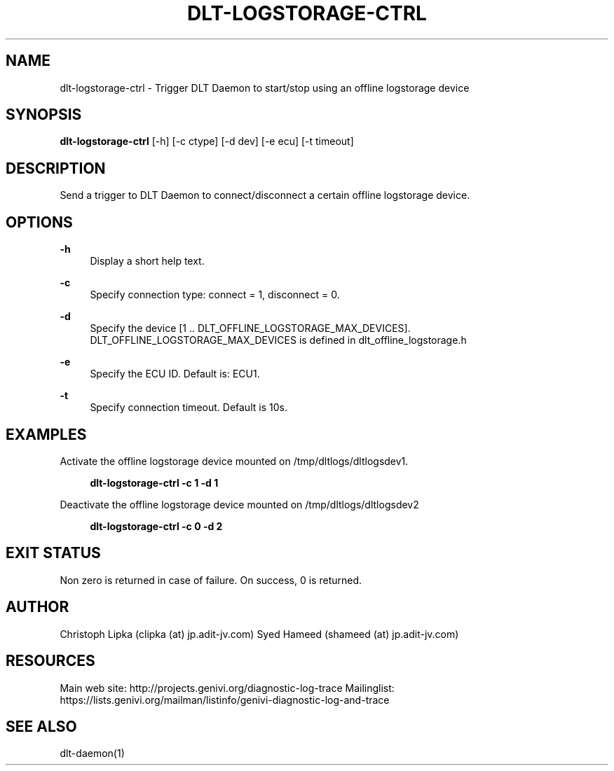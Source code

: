 '\" t
.\"     Title: dlt-logstorage-ctrl
.\"    Author: [see the "AUTHOR" section]
.\"      Date: 27/05/2015
.\"    Manual: \ \&
.\"    Source: \ \&
.\"  Language: English
.\"
.TH "DLT\-LOGSTORAGE\-CTRL" "1" "27/05/2015" "\ \&" "\ \&"
.\" -----------------------------------------------------------------
.\" * Define some portability stuff
.\" -----------------------------------------------------------------
.\" ~~~~~~~~~~~~~~~~~~~~~~~~~~~~~~~~~~~~~~~~~~~~~~~~~~~~~~~~~~~~~~~~~
.\" http://bugs.debian.org/507673
.\" http://lists.gnu.org/archive/html/groff/2009-02/msg00013.html
.\" ~~~~~~~~~~~~~~~~~~~~~~~~~~~~~~~~~~~~~~~~~~~~~~~~~~~~~~~~~~~~~~~~~
.ie \n(.g .ds Aq \(aq
.el       .ds Aq '
.\" -----------------------------------------------------------------
.\" * set default formatting
.\" -----------------------------------------------------------------
.\" disable hyphenation
.nh
.\" disable justification (adjust text to left margin only)
.ad l
.\" -----------------------------------------------------------------
.\" * MAIN CONTENT STARTS HERE *
.\" -----------------------------------------------------------------
.SH "NAME"
dlt-logstorage-ctrl \- Trigger DLT Daemon to start/stop using an offline logstorage device
.SH "SYNOPSIS"
.sp
\fBdlt\-logstorage\-ctrl\fR [\-h] [\-c ctype] [\-d dev] [\-e ecu] [\-t timeout]
.SH "DESCRIPTION"
.sp
Send a trigger to DLT Daemon to connect/disconnect a certain offline logstorage device.\&
.SH "OPTIONS"
.PP
\fB\-h\fR
.RS 4
Display a short help text\&.
.RE
.PP
\fB\-c\fR
.RS 4
Specify connection type: connect = 1, disconnect = 0\&.
.RE
.PP
\fB\-d\fR
.RS 4
Specify the device [1 .. DLT_OFFLINE_LOGSTORAGE_MAX_DEVICES]. DLT_OFFLINE_LOGSTORAGE_MAX_DEVICES is defined in dlt_offline_logstorage.h\&
.RE
.PP
\fB\-e\fR
.RS 4
Specify the ECU ID. Default is: ECU1.\&
.RE
.PP
\fB\-t\fR
.RS 4
Specify connection timeout. Default is 10s.\&
.RE
.SH "EXAMPLES"
.PP
Activate the offline logstorage device mounted on /tmp/dltlogs/dltlogsdev1.
.RS 4

\fBdlt\-logstorage\-ctrl \-c 1 \-d 1\fR
.RE
.PP
Deactivate the offline logstorage device mounted on /tmp/dltlogs/dltlogsdev2
.RS 4

\fBdlt\-logstorage\-ctrl \-c 0 \-d 2\fR
.RE
.SH "EXIT STATUS"
.sp
Non zero is returned in case of failure. On success, 0 is returned.\&
.SH "AUTHOR"
.sp
Christoph Lipka (clipka (at) jp\&.adit\-jv\&.com)
Syed Hameed (shameed (at) jp\&.adit\-jv\&.com)
.SH "RESOURCES"
.sp
Main web site: http://projects\&.genivi\&.org/diagnostic\-log\-trace Mailinglist: https://lists\&.genivi\&.org/mailman/listinfo/genivi\-diagnostic\-log\-and\-trace
.SH "SEE ALSO"
.sp
dlt\-daemon(1)
